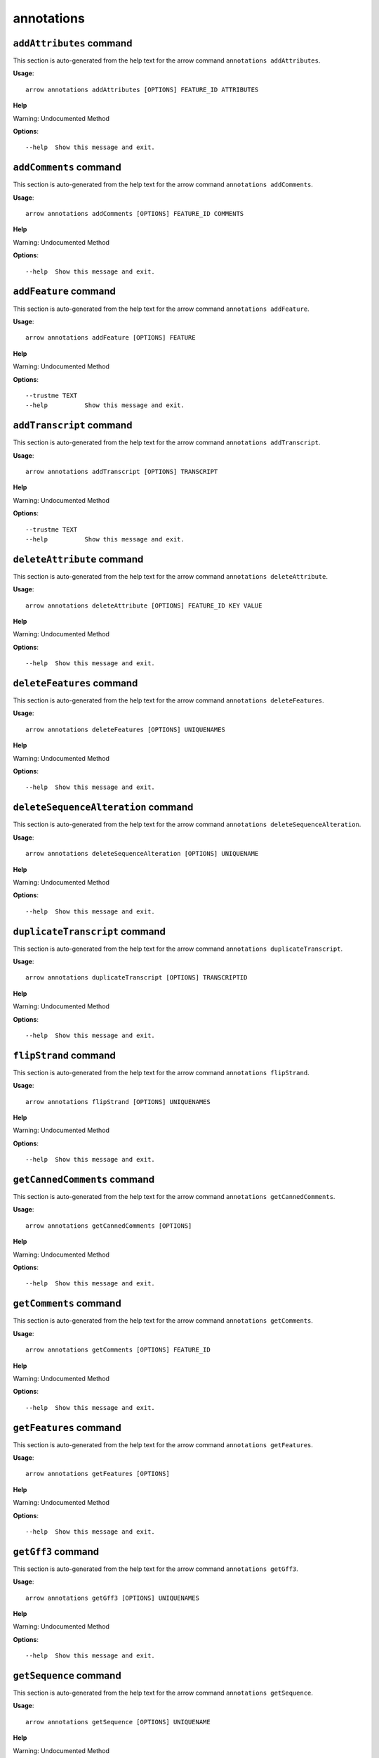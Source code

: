 annotations
===========

``addAttributes`` command
-------------------------

This section is auto-generated from the help text for the arrow command
``annotations addAttributes``.

**Usage**::

    arrow annotations addAttributes [OPTIONS] FEATURE_ID ATTRIBUTES

**Help**

Warning: Undocumented Method

**Options**::


      --help  Show this message and exit.
    

``addComments`` command
-----------------------

This section is auto-generated from the help text for the arrow command
``annotations addComments``.

**Usage**::

    arrow annotations addComments [OPTIONS] FEATURE_ID COMMENTS

**Help**

Warning: Undocumented Method

**Options**::


      --help  Show this message and exit.
    

``addFeature`` command
----------------------

This section is auto-generated from the help text for the arrow command
``annotations addFeature``.

**Usage**::

    arrow annotations addFeature [OPTIONS] FEATURE

**Help**

Warning: Undocumented Method

**Options**::


      --trustme TEXT
      --help          Show this message and exit.
    

``addTranscript`` command
-------------------------

This section is auto-generated from the help text for the arrow command
``annotations addTranscript``.

**Usage**::

    arrow annotations addTranscript [OPTIONS] TRANSCRIPT

**Help**

Warning: Undocumented Method

**Options**::


      --trustme TEXT
      --help          Show this message and exit.
    

``deleteAttribute`` command
---------------------------

This section is auto-generated from the help text for the arrow command
``annotations deleteAttribute``.

**Usage**::

    arrow annotations deleteAttribute [OPTIONS] FEATURE_ID KEY VALUE

**Help**

Warning: Undocumented Method

**Options**::


      --help  Show this message and exit.
    

``deleteFeatures`` command
--------------------------

This section is auto-generated from the help text for the arrow command
``annotations deleteFeatures``.

**Usage**::

    arrow annotations deleteFeatures [OPTIONS] UNIQUENAMES

**Help**

Warning: Undocumented Method

**Options**::


      --help  Show this message and exit.
    

``deleteSequenceAlteration`` command
------------------------------------

This section is auto-generated from the help text for the arrow command
``annotations deleteSequenceAlteration``.

**Usage**::

    arrow annotations deleteSequenceAlteration [OPTIONS] UNIQUENAME

**Help**

Warning: Undocumented Method

**Options**::


      --help  Show this message and exit.
    

``duplicateTranscript`` command
-------------------------------

This section is auto-generated from the help text for the arrow command
``annotations duplicateTranscript``.

**Usage**::

    arrow annotations duplicateTranscript [OPTIONS] TRANSCRIPTID

**Help**

Warning: Undocumented Method

**Options**::


      --help  Show this message and exit.
    

``flipStrand`` command
----------------------

This section is auto-generated from the help text for the arrow command
``annotations flipStrand``.

**Usage**::

    arrow annotations flipStrand [OPTIONS] UNIQUENAMES

**Help**

Warning: Undocumented Method

**Options**::


      --help  Show this message and exit.
    

``getCannedComments`` command
-----------------------------

This section is auto-generated from the help text for the arrow command
``annotations getCannedComments``.

**Usage**::

    arrow annotations getCannedComments [OPTIONS]

**Help**

Warning: Undocumented Method

**Options**::


      --help  Show this message and exit.
    

``getComments`` command
-----------------------

This section is auto-generated from the help text for the arrow command
``annotations getComments``.

**Usage**::

    arrow annotations getComments [OPTIONS] FEATURE_ID

**Help**

Warning: Undocumented Method

**Options**::


      --help  Show this message and exit.
    

``getFeatures`` command
-----------------------

This section is auto-generated from the help text for the arrow command
``annotations getFeatures``.

**Usage**::

    arrow annotations getFeatures [OPTIONS]

**Help**

Warning: Undocumented Method

**Options**::


      --help  Show this message and exit.
    

``getGff3`` command
-------------------

This section is auto-generated from the help text for the arrow command
``annotations getGff3``.

**Usage**::

    arrow annotations getGff3 [OPTIONS] UNIQUENAMES

**Help**

Warning: Undocumented Method

**Options**::


      --help  Show this message and exit.
    

``getSequence`` command
-----------------------

This section is auto-generated from the help text for the arrow command
``annotations getSequence``.

**Usage**::

    arrow annotations getSequence [OPTIONS] UNIQUENAME

**Help**

Warning: Undocumented Method

**Options**::


      --help  Show this message and exit.
    

``getSequenceAlterations`` command
----------------------------------

This section is auto-generated from the help text for the arrow command
``annotations getSequenceAlterations``.

**Usage**::

    arrow annotations getSequenceAlterations [OPTIONS]

**Help**

Warning: Undocumented Method

**Options**::


      --help  Show this message and exit.
    

``getSequenceSearchTools`` command
----------------------------------

This section is auto-generated from the help text for the arrow command
``annotations getSequenceSearchTools``.

**Usage**::

    arrow annotations getSequenceSearchTools [OPTIONS]

**Help**

Warning: Undocumented Method

**Options**::


      --help  Show this message and exit.
    

``mergeExons`` command
----------------------

This section is auto-generated from the help text for the arrow command
``annotations mergeExons``.

**Usage**::

    arrow annotations mergeExons [OPTIONS] EXONA EXONB

**Help**

Warning: Undocumented Method

**Options**::


      --help  Show this message and exit.
    

``searchSequence`` command
--------------------------

This section is auto-generated from the help text for the arrow command
``annotations searchSequence``.

**Usage**::

    arrow annotations searchSequence [OPTIONS] SEARCHTOOL SEQUENCE DATABASE

**Help**

Warning: Undocumented Method

**Options**::


      --help  Show this message and exit.
    

``setBoundaries`` command
-------------------------

This section is auto-generated from the help text for the arrow command
``annotations setBoundaries``.

**Usage**::

    arrow annotations setBoundaries [OPTIONS] UNIQUENAME START END

**Help**

Warning: Undocumented Method

**Options**::


      --help  Show this message and exit.
    

``setDescription`` command
--------------------------

This section is auto-generated from the help text for the arrow command
``annotations setDescription``.

**Usage**::

    arrow annotations setDescription [OPTIONS] FEATUREDESCRIPTIONS

**Help**

Warning: Undocumented Method

**Options**::


      --help  Show this message and exit.
    

``setLongestOrf`` command
-------------------------

This section is auto-generated from the help text for the arrow command
``annotations setLongestOrf``.

**Usage**::

    arrow annotations setLongestOrf [OPTIONS] UNIQUENAME

**Help**

Warning: Undocumented Method

**Options**::


      --help  Show this message and exit.
    

``setName`` command
-------------------

This section is auto-generated from the help text for the arrow command
``annotations setName``.

**Usage**::

    arrow annotations setName [OPTIONS] UNIQUENAME NAME

**Help**

Warning: Undocumented Method

**Options**::


      --help  Show this message and exit.
    

``setNames`` command
--------------------

This section is auto-generated from the help text for the arrow command
``annotations setNames``.

**Usage**::

    arrow annotations setNames [OPTIONS] FEATURES

**Help**

Warning: Undocumented Method

**Options**::


      --help  Show this message and exit.
    

``setReadthroughStopCodon`` command
-----------------------------------

This section is auto-generated from the help text for the arrow command
``annotations setReadthroughStopCodon``.

**Usage**::

    arrow annotations setReadthroughStopCodon [OPTIONS] UNIQUENAME

**Help**

Warning: Undocumented Method

**Options**::


      --help  Show this message and exit.
    

``setSequence`` command
-----------------------

This section is auto-generated from the help text for the arrow command
``annotations setSequence``.

**Usage**::

    arrow annotations setSequence [OPTIONS] SEQUENCE ORGANISM

**Help**

Warning: Undocumented Method

**Options**::


      --help  Show this message and exit.
    

``setStatus`` command
---------------------

This section is auto-generated from the help text for the arrow command
``annotations setStatus``.

**Usage**::

    arrow annotations setStatus [OPTIONS] STATUSES

**Help**

Warning: Undocumented Method

**Options**::


      --help  Show this message and exit.
    

``setSymbol`` command
---------------------

This section is auto-generated from the help text for the arrow command
``annotations setSymbol``.

**Usage**::

    arrow annotations setSymbol [OPTIONS] SYMBOLS

**Help**

Warning: Undocumented Method

**Options**::


      --help  Show this message and exit.
    

``setTranslationEnd`` command
-----------------------------

This section is auto-generated from the help text for the arrow command
``annotations setTranslationEnd``.

**Usage**::

    arrow annotations setTranslationEnd [OPTIONS] UNIQUENAME END

**Help**

Warning: Undocumented Method

**Options**::


      --help  Show this message and exit.
    

``setTranslationStart`` command
-------------------------------

This section is auto-generated from the help text for the arrow command
``annotations setTranslationStart``.

**Usage**::

    arrow annotations setTranslationStart [OPTIONS] UNIQUENAME START

**Help**

Warning: Undocumented Method

**Options**::


      --help  Show this message and exit.
    
